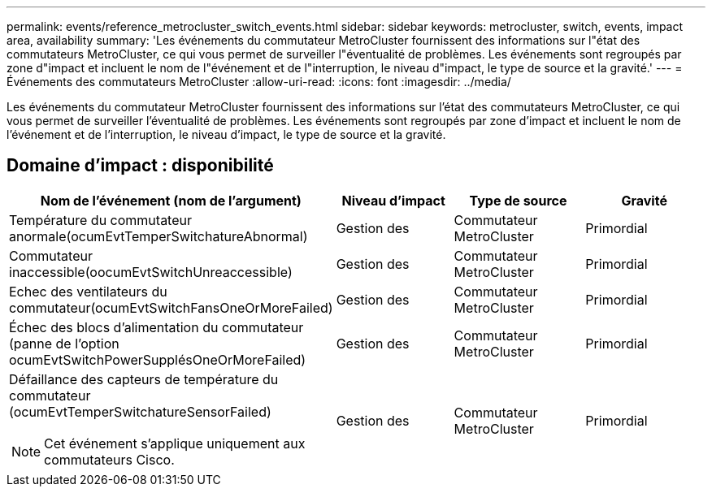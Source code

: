 ---
permalink: events/reference_metrocluster_switch_events.html 
sidebar: sidebar 
keywords: metrocluster, switch, events, impact area, availability 
summary: 'Les événements du commutateur MetroCluster fournissent des informations sur l"état des commutateurs MetroCluster, ce qui vous permet de surveiller l"éventualité de problèmes. Les événements sont regroupés par zone d"impact et incluent le nom de l"événement et de l"interruption, le niveau d"impact, le type de source et la gravité.' 
---
= Événements des commutateurs MetroCluster
:allow-uri-read: 
:icons: font
:imagesdir: ../media/


[role="lead"]
Les événements du commutateur MetroCluster fournissent des informations sur l'état des commutateurs MetroCluster, ce qui vous permet de surveiller l'éventualité de problèmes. Les événements sont regroupés par zone d'impact et incluent le nom de l'événement et de l'interruption, le niveau d'impact, le type de source et la gravité.



== Domaine d'impact : disponibilité

|===
| Nom de l'événement (nom de l'argument) | Niveau d'impact | Type de source | Gravité 


 a| 
Température du commutateur anormale(ocumEvtTemperSwitchatureAbnormal)
 a| 
Gestion des
 a| 
Commutateur MetroCluster
 a| 
Primordial



 a| 
Commutateur inaccessible(oocumEvtSwitchUnreaccessible)
 a| 
Gestion des
 a| 
Commutateur MetroCluster
 a| 
Primordial



 a| 
Echec des ventilateurs du commutateur(ocumEvtSwitchFansOneOrMoreFailed)
 a| 
Gestion des
 a| 
Commutateur MetroCluster
 a| 
Primordial



 a| 
Échec des blocs d'alimentation du commutateur (panne de l'option ocumEvtSwitchPowerSupplésOneOrMoreFailed)
 a| 
Gestion des
 a| 
Commutateur MetroCluster
 a| 
Primordial



 a| 
Défaillance des capteurs de température du commutateur (ocumEvtTemperSwitchatureSensorFailed)

[NOTE]
====
Cet événement s'applique uniquement aux commutateurs Cisco.

==== a| 
Gestion des
 a| 
Commutateur MetroCluster
 a| 
Primordial

|===